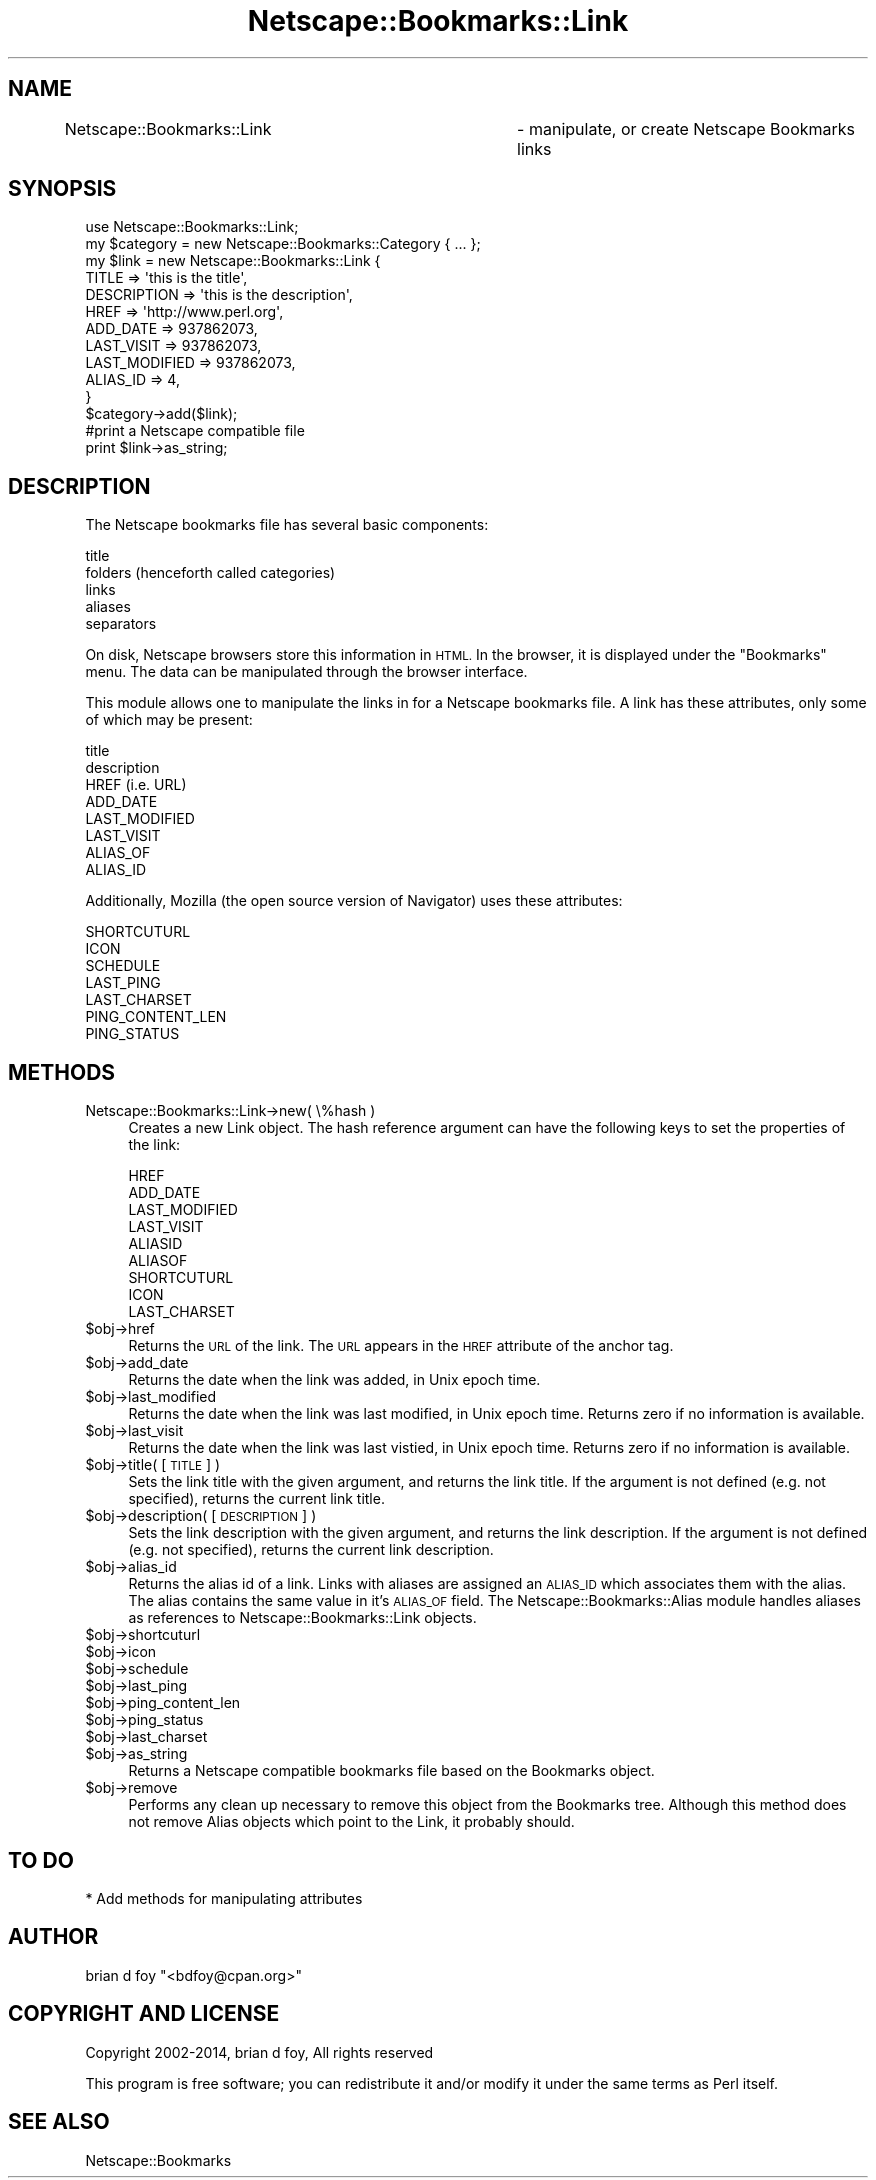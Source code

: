 .\" Automatically generated by Pod::Man 2.27 (Pod::Simple 3.28)
.\"
.\" Standard preamble:
.\" ========================================================================
.de Sp \" Vertical space (when we can't use .PP)
.if t .sp .5v
.if n .sp
..
.de Vb \" Begin verbatim text
.ft CW
.nf
.ne \\$1
..
.de Ve \" End verbatim text
.ft R
.fi
..
.\" Set up some character translations and predefined strings.  \*(-- will
.\" give an unbreakable dash, \*(PI will give pi, \*(L" will give a left
.\" double quote, and \*(R" will give a right double quote.  \*(C+ will
.\" give a nicer C++.  Capital omega is used to do unbreakable dashes and
.\" therefore won't be available.  \*(C` and \*(C' expand to `' in nroff,
.\" nothing in troff, for use with C<>.
.tr \(*W-
.ds C+ C\v'-.1v'\h'-1p'\s-2+\h'-1p'+\s0\v'.1v'\h'-1p'
.ie n \{\
.    ds -- \(*W-
.    ds PI pi
.    if (\n(.H=4u)&(1m=24u) .ds -- \(*W\h'-12u'\(*W\h'-12u'-\" diablo 10 pitch
.    if (\n(.H=4u)&(1m=20u) .ds -- \(*W\h'-12u'\(*W\h'-8u'-\"  diablo 12 pitch
.    ds L" ""
.    ds R" ""
.    ds C` ""
.    ds C' ""
'br\}
.el\{\
.    ds -- \|\(em\|
.    ds PI \(*p
.    ds L" ``
.    ds R" ''
.    ds C`
.    ds C'
'br\}
.\"
.\" Escape single quotes in literal strings from groff's Unicode transform.
.ie \n(.g .ds Aq \(aq
.el       .ds Aq '
.\"
.\" If the F register is turned on, we'll generate index entries on stderr for
.\" titles (.TH), headers (.SH), subsections (.SS), items (.Ip), and index
.\" entries marked with X<> in POD.  Of course, you'll have to process the
.\" output yourself in some meaningful fashion.
.\"
.\" Avoid warning from groff about undefined register 'F'.
.de IX
..
.nr rF 0
.if \n(.g .if rF .nr rF 1
.if (\n(rF:(\n(.g==0)) \{
.    if \nF \{
.        de IX
.        tm Index:\\$1\t\\n%\t"\\$2"
..
.        if !\nF==2 \{
.            nr % 0
.            nr F 2
.        \}
.    \}
.\}
.rr rF
.\"
.\" Accent mark definitions (@(#)ms.acc 1.5 88/02/08 SMI; from UCB 4.2).
.\" Fear.  Run.  Save yourself.  No user-serviceable parts.
.    \" fudge factors for nroff and troff
.if n \{\
.    ds #H 0
.    ds #V .8m
.    ds #F .3m
.    ds #[ \f1
.    ds #] \fP
.\}
.if t \{\
.    ds #H ((1u-(\\\\n(.fu%2u))*.13m)
.    ds #V .6m
.    ds #F 0
.    ds #[ \&
.    ds #] \&
.\}
.    \" simple accents for nroff and troff
.if n \{\
.    ds ' \&
.    ds ` \&
.    ds ^ \&
.    ds , \&
.    ds ~ ~
.    ds /
.\}
.if t \{\
.    ds ' \\k:\h'-(\\n(.wu*8/10-\*(#H)'\'\h"|\\n:u"
.    ds ` \\k:\h'-(\\n(.wu*8/10-\*(#H)'\`\h'|\\n:u'
.    ds ^ \\k:\h'-(\\n(.wu*10/11-\*(#H)'^\h'|\\n:u'
.    ds , \\k:\h'-(\\n(.wu*8/10)',\h'|\\n:u'
.    ds ~ \\k:\h'-(\\n(.wu-\*(#H-.1m)'~\h'|\\n:u'
.    ds / \\k:\h'-(\\n(.wu*8/10-\*(#H)'\z\(sl\h'|\\n:u'
.\}
.    \" troff and (daisy-wheel) nroff accents
.ds : \\k:\h'-(\\n(.wu*8/10-\*(#H+.1m+\*(#F)'\v'-\*(#V'\z.\h'.2m+\*(#F'.\h'|\\n:u'\v'\*(#V'
.ds 8 \h'\*(#H'\(*b\h'-\*(#H'
.ds o \\k:\h'-(\\n(.wu+\w'\(de'u-\*(#H)/2u'\v'-.3n'\*(#[\z\(de\v'.3n'\h'|\\n:u'\*(#]
.ds d- \h'\*(#H'\(pd\h'-\w'~'u'\v'-.25m'\f2\(hy\fP\v'.25m'\h'-\*(#H'
.ds D- D\\k:\h'-\w'D'u'\v'-.11m'\z\(hy\v'.11m'\h'|\\n:u'
.ds th \*(#[\v'.3m'\s+1I\s-1\v'-.3m'\h'-(\w'I'u*2/3)'\s-1o\s+1\*(#]
.ds Th \*(#[\s+2I\s-2\h'-\w'I'u*3/5'\v'-.3m'o\v'.3m'\*(#]
.ds ae a\h'-(\w'a'u*4/10)'e
.ds Ae A\h'-(\w'A'u*4/10)'E
.    \" corrections for vroff
.if v .ds ~ \\k:\h'-(\\n(.wu*9/10-\*(#H)'\s-2\u~\d\s+2\h'|\\n:u'
.if v .ds ^ \\k:\h'-(\\n(.wu*10/11-\*(#H)'\v'-.4m'^\v'.4m'\h'|\\n:u'
.    \" for low resolution devices (crt and lpr)
.if \n(.H>23 .if \n(.V>19 \
\{\
.    ds : e
.    ds 8 ss
.    ds o a
.    ds d- d\h'-1'\(ga
.    ds D- D\h'-1'\(hy
.    ds th \o'bp'
.    ds Th \o'LP'
.    ds ae ae
.    ds Ae AE
.\}
.rm #[ #] #H #V #F C
.\" ========================================================================
.\"
.IX Title "Netscape::Bookmarks::Link 3"
.TH Netscape::Bookmarks::Link 3 "2014-10-08" "perl v5.18.1" "User Contributed Perl Documentation"
.\" For nroff, turn off justification.  Always turn off hyphenation; it makes
.\" way too many mistakes in technical documents.
.if n .ad l
.nh
.SH "NAME"
Netscape::Bookmarks::Link	\- manipulate, or create Netscape Bookmarks links
.SH "SYNOPSIS"
.IX Header "SYNOPSIS"
.Vb 1
\&  use Netscape::Bookmarks::Link;
\&
\&  my $category = new Netscape::Bookmarks::Category { ... };
\&  my $link = new Netscape::Bookmarks::Link {
\&                TITLE         => \*(Aqthis is the title\*(Aq,
\&                DESCRIPTION   => \*(Aqthis is the description\*(Aq,
\&                HREF          => \*(Aqhttp://www.perl.org\*(Aq,
\&                ADD_DATE      => 937862073,
\&                LAST_VISIT    => 937862073,
\&                LAST_MODIFIED => 937862073,
\&                ALIAS_ID      => 4,
\&                }
\&
\&  $category\->add($link);
\&
\&
\&  #print a Netscape compatible file
\&  print $link\->as_string;
.Ve
.SH "DESCRIPTION"
.IX Header "DESCRIPTION"
The Netscape bookmarks file has several basic components:
.PP
.Vb 5
\&        title
\&        folders (henceforth called categories)
\&        links
\&        aliases
\&        separators
.Ve
.PP
On disk, Netscape browsers store this information in \s-1HTML.\s0 In the browser,
it is displayed under the \*(L"Bookmarks\*(R" menu.  The data can be manipulated
through the browser interface.
.PP
This module allows one to manipulate the links in for a Netscape bookmarks
file.  A link has these attributes, only some of which may be present:
.PP
.Vb 8
\&        title
\&        description
\&        HREF (i.e. URL)
\&        ADD_DATE
\&        LAST_MODIFIED
\&        LAST_VISIT
\&        ALIAS_OF
\&        ALIAS_ID
.Ve
.PP
Additionally, Mozilla (the open source version of Navigator) uses these
attributes:
.PP
.Vb 7
\&        SHORTCUTURL
\&        ICON
\&        SCHEDULE
\&        LAST_PING
\&        LAST_CHARSET
\&        PING_CONTENT_LEN
\&        PING_STATUS
.Ve
.SH "METHODS"
.IX Header "METHODS"
.IP "Netscape::Bookmarks::Link\->new( \e%hash )" 4
.IX Item "Netscape::Bookmarks::Link->new( %hash )"
Creates a new Link object. The hash reference argument
can have the following keys to set the properties of the
link:
.Sp
.Vb 6
\&        HREF
\&        ADD_DATE
\&        LAST_MODIFIED
\&        LAST_VISIT
\&        ALIASID
\&        ALIASOF
\&
\&        SHORTCUTURL
\&        ICON
\&        LAST_CHARSET
.Ve
.ie n .IP "$obj\->href" 4
.el .IP "\f(CW$obj\fR\->href" 4
.IX Item "$obj->href"
Returns the \s-1URL\s0 of the link.  The \s-1URL\s0 appears in the \s-1HREF\s0 attribute of
the anchor tag.
.ie n .IP "$obj\->add_date" 4
.el .IP "\f(CW$obj\fR\->add_date" 4
.IX Item "$obj->add_date"
Returns the date when the link was added, in Unix epoch time.
.ie n .IP "$obj\->last_modified" 4
.el .IP "\f(CW$obj\fR\->last_modified" 4
.IX Item "$obj->last_modified"
Returns the date when the link was last modified, in Unix epoch time.  Returns
zero if no information is available.
.ie n .IP "$obj\->last_visit" 4
.el .IP "\f(CW$obj\fR\->last_visit" 4
.IX Item "$obj->last_visit"
Returns the date when the link was last vistied, in Unix epoch time. Returns
zero if no information is available.
.ie n .IP "$obj\->title( [ \s-1TITLE \s0] )" 4
.el .IP "\f(CW$obj\fR\->title( [ \s-1TITLE \s0] )" 4
.IX Item "$obj->title( [ TITLE ] )"
Sets the link title with the given argument, and returns the link title.
If the argument is not defined (e.g. not specified), returns the current
link title.
.ie n .IP "$obj\->description( [ \s-1DESCRIPTION \s0] )" 4
.el .IP "\f(CW$obj\fR\->description( [ \s-1DESCRIPTION \s0] )" 4
.IX Item "$obj->description( [ DESCRIPTION ] )"
Sets the link description with the given argument, and returns the link
description. If the argument is not defined (e.g. not specified),
returns the current link description.
.ie n .IP "$obj\->alias_id" 4
.el .IP "\f(CW$obj\fR\->alias_id" 4
.IX Item "$obj->alias_id"
Returns the alias id of a link. Links with aliases are assigned an \s-1ALIAS_ID\s0 which
associates them with the alias.  The alias contains the same value in it's \s-1ALIAS_OF\s0
field.  The Netscape::Bookmarks::Alias module handles aliases as references to
Netscape::Bookmarks::Link objects.
.ie n .IP "$obj\->shortcuturl" 4
.el .IP "\f(CW$obj\fR\->shortcuturl" 4
.IX Item "$obj->shortcuturl"
.PD 0
.ie n .IP "$obj\->icon" 4
.el .IP "\f(CW$obj\fR\->icon" 4
.IX Item "$obj->icon"
.ie n .IP "$obj\->schedule" 4
.el .IP "\f(CW$obj\fR\->schedule" 4
.IX Item "$obj->schedule"
.ie n .IP "$obj\->last_ping" 4
.el .IP "\f(CW$obj\fR\->last_ping" 4
.IX Item "$obj->last_ping"
.ie n .IP "$obj\->ping_content_len" 4
.el .IP "\f(CW$obj\fR\->ping_content_len" 4
.IX Item "$obj->ping_content_len"
.ie n .IP "$obj\->ping_status" 4
.el .IP "\f(CW$obj\fR\->ping_status" 4
.IX Item "$obj->ping_status"
.ie n .IP "$obj\->last_charset" 4
.el .IP "\f(CW$obj\fR\->last_charset" 4
.IX Item "$obj->last_charset"
.ie n .IP "$obj\->as_string" 4
.el .IP "\f(CW$obj\fR\->as_string" 4
.IX Item "$obj->as_string"
.PD
Returns a Netscape compatible bookmarks file based on the Bookmarks object.
.ie n .IP "$obj\->remove" 4
.el .IP "\f(CW$obj\fR\->remove" 4
.IX Item "$obj->remove"
Performs any clean up necessary to remove this object from the
Bookmarks tree. Although this method does not remove Alias objects
which point to the Link, it probably should.
.SH "TO DO"
.IX Header "TO DO"
.Vb 1
\&        * Add methods for manipulating attributes
.Ve
.SH "AUTHOR"
.IX Header "AUTHOR"
brian d foy \f(CW\*(C`<bdfoy@cpan.org>\*(C'\fR
.SH "COPYRIGHT AND LICENSE"
.IX Header "COPYRIGHT AND LICENSE"
Copyright 2002\-2014, brian d foy, All rights reserved
.PP
This program is free software; you can redistribute it and/or modify
it under the same terms as Perl itself.
.SH "SEE ALSO"
.IX Header "SEE ALSO"
Netscape::Bookmarks
